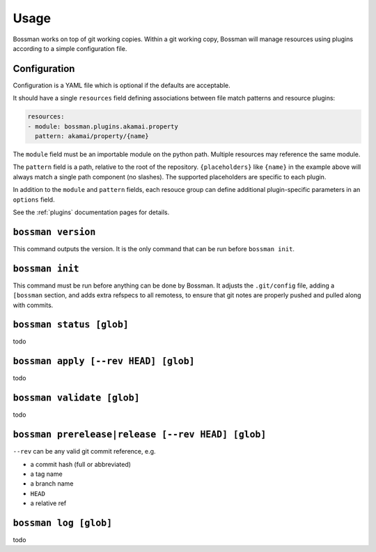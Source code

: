 Usage
=================

Bossman works on top of git working copies. Within a git working copy,
Bossman will manage resources using plugins according to a simple configuration file.

Configuration
________________________

Configuration is a YAML file which is optional if the defaults are acceptable.

It should have a single ``resources`` field defining associations between file match
patterns and resource plugins:

.. code-block:: yaml

    resources:
    - module: bossman.plugins.akamai.property
      pattern: akamai/property/{name}

The ``module`` field must be an importable module on the python path. Multiple resources
may reference the same module.

The ``pattern`` field is a path, relative to the root of the repository. ``{placeholders}``
like ``{name}`` in the example above will always match a single path component (no slashes).
The supported placeholders are specific to each plugin.

In addition to the ``module`` and ``pattern`` fields, each resouce group can define
additional plugin-specific parameters in an ``options`` field.

See the :ref:`plugins` documentation pages for details.

``bossman version``
__________________________________________________________

This command outputs the version. It is the only command that can be run before ``bossman init``.

``bossman init``
__________________________________________________________

This command must be run before anything can be done by Bossman. It adjusts the ``.git/config``
file, adding a ``[bossman`` section, and adds extra refspecs to all remotess, to ensure
that git notes are properly pushed and pulled along with commits.

``bossman status [glob]``
__________________________________________________________

todo

``bossman apply [--rev HEAD] [glob]``
__________________________________________________________

todo

``bossman validate [glob]``
__________________________________________________________

todo

``bossman prerelease|release [--rev HEAD] [glob]``
__________________________________________________________

``--rev`` can be any valid git commit reference, e.g.

* a commit hash (full or abbreviated)
* a tag name
* a branch name
* ``HEAD``
* a relative ref

``bossman log [glob]``
__________________________________________________________

todo

